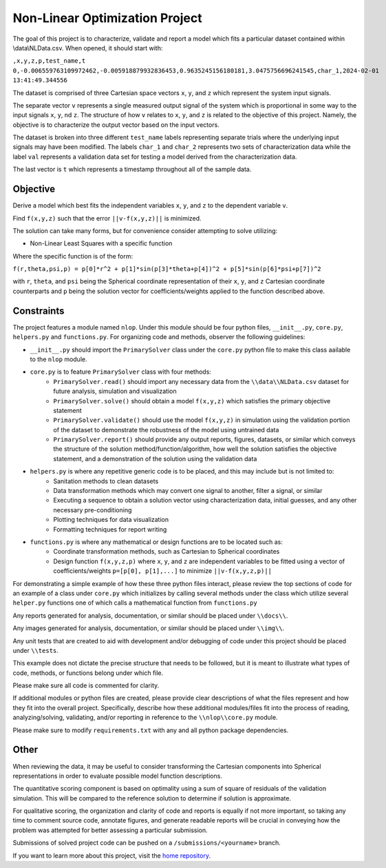 Non-Linear Optimization Project
========================

The goal of this project is to characterize, validate and report a model which fits a particular dataset contained
within \\data\\NLData.csv. When opened, it should start with:

``,x,y,z,p,test_name,t
0,-0.006559763109972462,-0.005918879932836453,0.9635245156180181,3.0475756696241545,char_1,2024-02-01 13:41:49.344556``

The dataset is comprised of three Cartesian space vectors ``x``, ``y``, and ``z`` which represent the system input
signals.

The separate vector ``v`` represents a single measured output signal of the system which is proportional in some way to
the input signals ``x``, ``y``, nd ``z``. The structure of how ``v`` relates to ``x``, ``y``, and ``z`` is related to
the objective of this project. Namely, the objective is to characterize the output vector based on the input vectors.

The dataset is broken into three different ``test_name`` labels representing separate trials where the underlying input
signals may have been modified. The labels ``char_1`` and ``char_2`` represents two sets of characterization data while
the label ``val`` represents a validation data set for testing a model derived from the characterization data.

The last vector is ``t`` which represents a timestamp throughout all of the sample data.

Objective
---------------
Derive a model which best fits the independent variables ``x``, ``y``, and ``z`` to the dependent variable ``v``.

Find ``f(x,y,z)`` such that the error ``||v-f(x,y,z)||`` is minimized.

The solution can take many forms, but for convenience consider attempting to solve utilizing:

* Non-Linear Least Squares with a specific function

Where the specific function is of the form:

``f(r,theta,psi,p) = p[0]*r^2 + p[1]*sin(p[3]*theta+p[4])^2 + p[5]*sin(p[6]*psi+p[7])^2``

with ``r``, ``theta``, and ``psi`` being the Spherical coordinate representation of their ``x``, ``y``, and ``z`` Cartesian coordinate counterparts and ``p`` being the solution vector for coefficients/weights applied to the function described above.

Constraints
---------------
The project features a module named ``nlop``. Under this module should be four python files, ``__init__.py``, ``core.py``, ``helpers.py`` and
``functions.py``. For organizing code and methods, observer the following guidelines:

* ``__init__.py`` should import the ``PrimarySolver`` class under the ``core.py`` python file to make this class aailable to the ``nlop`` module.

* ``core.py`` is to feature ``PrimarySolver`` class with four methods:
    * ``PrimarySolver.read()`` should import any necessary data from the ``\\data\\NLData.csv`` dataset for future analysis, simulation and visualization
    * ``PrimarySolver.solve()`` should obtain a model ``f(x,y,z)`` which satisfies the primary objective statement
    * ``PrimarySolver.validate()`` should use the model ``f(x,y,z)`` in simulation using the validation portion of the dataset to demonstrate the robustness of the model using untrained data
    * ``PrimarySolver.report()`` should provide any output reports, figures, datasets, or similar which conveys the structure of the solution method/function/algorithm, how well the solution satisfies the objective statement, and a demonstration of the solution using the validation data

* ``helpers.py`` is where any repetitive generic code is to be placed, and this may include but is not limited to:
    * Sanitation methods to clean datasets
    * Data transformation methods which may convert one signal to another, filter a signal, or similar
    * Executing a sequence to obtain a solution vector using characterization data, initial guesses, and any other necessary pre-conditioning
    * Plotting techniques for data visualization
    * Formatting techniques for report writing

* ``functions.py`` is where any mathematical or design functions are to be located such as:
    * Coordinate transformation methods, such as Cartesian to Spherical coordinates
    * Design function ``f(x,y,z,p)`` where ``x``, ``y``, and ``z`` are independent variables to be fitted using a vector of coefficients/weights ``p=[p[0], p[1],...]`` to minimize ``||v-f(x,y,z,p)||``


For demonstrating a simple example of how these three python files interact, please review the top sections of code for
an example of a class under ``core.py`` which initializes by calling several methods under the class which utilize several
``helper.py`` functions one of which calls a mathematical function from ``functions.py``

Any reports generated for analysis, documentation, or similar should be placed under ``\\docs\\``.

Any images generated for analysis, documentation, or similar should be placed under ``\\img\\``.

Any unit tests that are created to aid with development and/or debugging of code under this project should be placed under ``\\tests``.

This example does not dictate the precise structure that needs to be followed, but it is meant to illustrate what types
of code, methods, or functions belong under which file.

Please make sure all code is commented for clarity.

If additional modules or python files are created, please provide clear descriptions of what the files represent and how they fit into the overall project.
Specifically, describe how these additional modules/files fit into the process of reading, analyzing/solving, validating, and/or reporting in reference to the ``\\nlop\\core.py`` module.

Please make sure to modify ``requirements.txt`` with any and all python package dependencies.

Other
---------------
When reviewing the data, it may be useful to consider transforming the Cartesian components into Spherical representations in order to evaluate possible model function descriptions.

The quantitative scoring component is based on optimality using a sum of square of residuals of the validation simulation. This will be compared to the reference solution to determine if solution is approximate.

For qualitative scoring, the organization and clarity of code and reports is equally if not more important, so taking any time to comment source code, annotate figures, and generate readable reports will be crucial in conveying how the problem was attempted for better assessing a particular submission.

Submissions of solved project code can be pushed on a ``/submissions/<yourname>`` branch.

If you want to learn more about this project, visit the `home repository <https://github.com/mikewcallahan/nonLinearOptimizationProject>`_.
